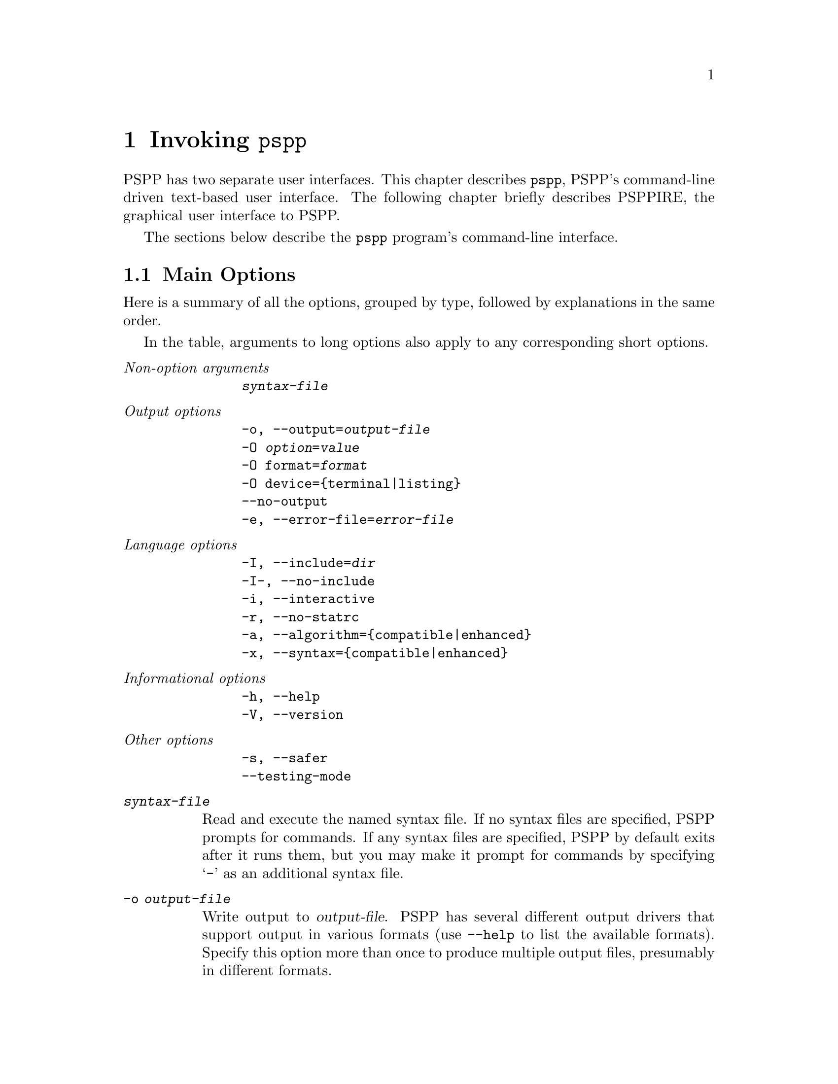 @node Invoking PSPP
@chapter Invoking @command{pspp}
@cindex invocation
@cindex PSPP, invoking

PSPP has two separate user interfaces.  This chapter describes
@command{pspp}, PSPP's command-line driven text-based user interface.
The following chapter briefly describes PSPPIRE, the graphical user
interface to PSPP.

The sections below describe the @command{pspp} program's command-line
interface.

@menu
* Main Options::                
* PDF PostScript and SVG Output Options::  
* Plain Text Output Options::   
* HTML Output Options::         
* OpenDocument Output Options::  
* Comma-Separated Value Output Options::  
@end menu

@node Main Options
@section Main Options

Here is a summary of all the options, grouped by type, followed by
explanations in the same order.

In the table, arguments to long options also apply to any
corresponding short options.

@table @emph
@item Non-option arguments
@example
@var{syntax-file}
@end example

@item Output options
@example
-o, --output=@var{output-file}
-O @var{option}=@var{value}
-O format=@var{format}
-O device=@{terminal|listing@}
--no-output
-e, --error-file=@var{error-file}
@end example

@item Language options
@example
-I, --include=@var{dir}
-I-, --no-include
-i, --interactive
-r, --no-statrc
-a, --algorithm=@{compatible|enhanced@}
-x, --syntax=@{compatible|enhanced@}
@end example

@item Informational options
@example
-h, --help
-V, --version
@end example

@item Other options
@example
-s, --safer
--testing-mode
@end example
@end table

@table @code
@item @var{syntax-file}
Read and execute the named syntax file.  If no syntax files are
specified, PSPP prompts for commands.  If any syntax files are
specified, PSPP by default exits after it runs them, but you may make
it prompt for commands by specifying @samp{-} as an additional syntax
file.

@item -o @var{output-file}
Write output to @var{output-file}.  PSPP has several different output
drivers that support output in various formats (use @option{--help} to
list the available formats).  Specify this option more than once to
produce multiple output files, presumably in different formats.

Use @samp{-} as @var{output-file} to write output to standard output.

If no @option{-o} option is used, then PSPP writes output to standard
output in plain text format.

@item -O @var{option}=@var{value}
Sets an option for the output file configured by a preceding
@option{-o}.  Most options are specific to particular output formats.
A few options that apply generically are listed below.

@item -O format=@var{format}
PSPP uses the extension of the file name given on @option{-o} to
select an output format.  Use this option to override this choice by
specifying an alternate format, e.g.@: @option{-o pspp.out -O html} to
write HTML to a file named @file{pspp.out}.  Use @option{--help} to
list the available formats.

@item -O device=@{terminal|listing@}
Sets whether PSPP considers the output device configured by the
preceding @option{-o} to be a terminal or a listing device.  This
affects what output will be sent to the device, as configured by the
SET command's output routing subcommands (@pxref{SET}).  By default,
output written to standard output is considered a terminal device and
other output is considered a listing device.

@item --no-output
Disables output entirely, if neither @option{-o} nor @option{-O} is
also used.  If one of those options is used, @option{--no-output} has
no effect.

@item -e @var{error-file}
@itemx --error-file=@var{error-file}
Configures a file to receive PSPP error, warning, and note messages in
plain text format.  Use @samp{-} as @var{error-file} to write messages
to standard output.  The default error file is standard output in the
absence of these options, but this is suppressed if an output device
writes to standard output (or another terminal), to avoid printing
every message twice.  Use @samp{none} as @var{error-file} to
explicitly suppress the default.

@item -I @var{dir}
@itemx --include=@var{dir}
Appends @var{dir} to the set of directories searched by INCLUDE
(@pxref{INCLUDE}) and INSERT (@pxref{INSERT}).

@item -I-
@itemx --no-include
Clears all directories from the include path, including directories
inserted in the include path by default.  The default include path is
@file{.} (the current directory), followed by @file{.pspp} in the
user's home directory, followed by PSPP's system configuration
directory (usually @file{/etc/pspp} or @file{/usr/local/etc/pspp}).

@item -i
@itemx --interactive
This option forces syntax files to be interpreted in interactive
mode, rather than the default batch mode.  @xref{Syntax Variants}, for
a description of the differences.

@item -r
@itemx --no-statrc
Disables running @file{rc} at PSPP startup time.

@item -a @{enhanced|compatible@}
@itemx --algorithm=@{enhanced|compatible@}
With @code{enhanced}, the default, PSPP uses the best implemented
algorithms for statistical procedures.  With @code{compatible},
however, PSPP will in some cases use inferior algorithms to produce
the same results as the proprietary program SPSS.

Some commands have subcommands that override this setting on a per
command basis.

@item -x @{enhanced|compatible@}
@itemx --syntax=@{enhanced|compatible@}
With @code{enhanced}, the default, PSPP accepts its own extensions
beyond those compatible with the proprietary program SPSS.  With
@code{compatible}, PSPP rejects syntax that uses these extensions.

@item -?
@itemx --help
Prints a message describing PSPP command-line syntax and the available
device formats, then exits.

@item -V
@itemx --version
Prints a brief message listing PSPP's version, warranties you don't
have, copying conditions and copyright, and e-mail address for bug
reports, then exits.

@item -s
@itemx --safer
Disables certain unsafe operations.  This includes the ERASE and
HOST commands, as well as use of pipes as input and output files.

@item --testing-mode
Invoke heuristics to assist with testing PSPP.  For use by @code{make
check} and similar scripts.
@end table

@node PDF PostScript and SVG Output Options
@section PDF, PostScript, and SVG Output Options

To produce output in PDF, PostScript, and SVG formats, specify
@option{-o @var{file}} on the PSPP command line, optionally followed
by any of the options shown in the table below to customize the output
format.

PDF, PostScript, and SVG output is only available if your installation
of PSPP was compiled with the Cairo library.

@table @code
@item -O format=@{pdf|ps|svg@}
Specify the output format.  This is only necessary if the file name
given on @option{-o} does not end in @file{.pdf}, @file{.ps}, or
@file{.svg}.

@item -O paper-size=@var{paper-size}
Paper size, as a name (e.g.@: @code{a4}, @code{letter}) or
measurements (e.g.@: @code{210x297}, @code{8.5x11in}).

The default paper size is taken from the @env{PAPERSIZE} environment
variable or the file indicated by the @env{PAPERCONF} environment
variable, if either variable is set.  If not, and your system supports
the @code{LC_PAPER} locale category, then the default paper size is
taken from the locale.  Otherwise, if @file{/etc/papersize} exists,
the default paper size is read from it.  As a last resort, A4 paper is
assumed.

@item -O orientation=@var{orientation}
Either @code{portrait} or @code{landscape}.  Default: @code{portrait}.

@item -O left-margin=@var{dimension}
@itemx -O right-margin=@var{dimension}
@itemx -O top-margin=@var{dimension}
@itemx -O bottom-margin=@var{dimension}
Sets the margins around the page.  See
below for the allowed forms of @var{dimension} Default: @code{0.5in}.

@item -O prop-font=@var{font-name}
@itemx -O emph-font=@var{font-name}
@itemx -O fixed-font=@var{font-name}
Sets the font used for proportional, emphasized, or fixed-pitch text.
Most systems support CSS-like font names such as ``serif'' and
``monospace'', but a wide range of system-specific font are likely to
be supported as well.

Default: proportional font @code{serif}, emphasis font @code{serif
italic}, fixed-pitch font @code{monospace}.

@item -O font-size=@var{font-size}
Sets the size of the default fonts, in thousandths of a point.  Default:
10000 (10 point).

@item -O line-gutter=@var{dimension}
Sets the width of white space on either side of lines that border text
or graphics objects.  Default: @code{1pt}.

@item -O line-spacing=@var{dimension}
Sets the spacing between the lines in a double line in a table.
Default: @code{1pt}.

@item -O line-width=@var{dimension}
Sets the width of the lines used in tables.  Default: @code{0.5pt}.
@end table

Each @var{dimension} value above may be specified in various units
based on its suffix: @samp{mm} for millimeters, @samp{in} for inches,
or @samp{pt} for points.  Lacking a suffix, numbers below 50 are
assumed to be in inches and those about 50 are assumed to be in
millimeters.

@node Plain Text Output Options
@section Plain Text Output Options

PSPP can produce plain text output, drawing boxes using ASCII or
Unicode line drawing characters.  To produce plain text output,
specify @option{-o @var{file}} on the PSPP command line, optionally
followed by options from the table below to customize the output
format.

@table @code
@item -O format=txt
Specify the output format.  This is only necessary if the file name
given on @option{-o} does not end in @file{.txt} or @file{.list}.

@item -O charts=@{@var{template}.png|none@}
Name for chart files included in output.  The value should be a file
name that includes a single @samp{#} and ends in @file{png}.  When a
chart is output, the @samp{#} is replaced by the chart number.  The
default is the file name specified on @option{-o} with the extension
stripped off and replaced by @file{-#.png}.

Specify @code{none} to disable chart output.  Charts are always
disabled if your installation of PSPP was compiled without the
Cairo library.

@item -O paginate=@var{boolean}
If set, PSPP writes an ASCII formfeed the end of every page.  Default:
@code{off}.

@item -O headers=@var{boolean}
If enabled, PSPP prints two lines of header information giving title
and subtitle, page number, date and time, and PSPP version are printed
at the top of every page.  These two lines are in addition to any top
margin requested.  Default: @code{off}.

@item -O length=@var{line-count}
Physical length of a page.  Headers and margins are subtracted from
this value.  You may specify the number of lines as a number, or for
screen output you may specify @code{auto} to track the height of the
terminal as it changes.  Default: @code{66}.

@item -O width=@var{character-count}
Width of a page, in characters.  Margins are subtracted from this
value.  For screen output you may specify @code{auto} in place of a
number to track the width of the terminal as it changes.  Default:
@code{79}.

@item -O top-margin=@var{top-margin-lines}
Length of the top margin, in lines.  PSPP subtracts this value from
the page length.  Default: @code{0}.

@item -O bottom-margin=@var{bottom-margin-lines}
Length of the bottom margin, in lines.  PSPP subtracts this value from
the page length.  Default: @code{0}.

@item -O box[@var{line-type}]=@var{box-chars}
Sets the characters used for lines in tables.  @var{line-type} is a
4-digit number that indicates the type of line to change, in the order
`right', `bottom', `left', `top'.  Each digit is 0 for ``no line'', 1
for a single line, and 2 for a double line.  @var{box-chars} is the
character or string of characters to use for this type of line.

For example, @code{box[0101]="|"} sets @samp{|} as the character to
use for a single-width vertical line, and @code{box[1100]="\xda"} sets
@samp{"\xda"}, which on MS-DOS is suitable for the top-left corner of
a box, as the character for the intersection of two single-width
lines, one each from the right and bottom.

The defaults use @samp{-}, @samp{|}, and @samp{+} for single-width
lines and @samp{=} and @samp{#} for double-width lines.

@item -O init=@var{init-string}
If set, this string is written at the beginning of each output file.
It can be used to initialize device features, e.g.@: to enable VT100
line-drawing characters.

@item -O emphasis=@{none|bold|underline@}
How to emphasize text.  Bold and underline emphasis are achieved with
overstriking, which may not be supported by all the software to which
you might pass the output.  Default: @code{none}.
@end table

@node HTML Output Options
@section HTML Output Options

To produce output in HTML format, specify @option{-o @var{file}} on
the PSPP command line, optionally followed by any of the options shown
in the table below to customize the output format.

@table @code
@item -O format=html
Specify the output format.  This is only necessary if the file name
given on @option{-o} does not end in @file{.html}.

@item -O charts=@{@var{template}.png|none@}
Sets the name used for chart files.  @xref{Plain Text Output Options},
for details.
@end table

@node OpenDocument Output Options
@section OpenDocument Output Options

To produce output as an OpenDocument text (ODT) document, specify
@option{-o @var{file}} on the PSPP command line.  If @var{file} does
not end in @file{.odt}, you must also specify @option{-O format=odt}.

ODT support is only available if your installation of PSPP was
compiled with the libxml2 library.

The OpenDocument output format does not have any configurable options.

@node Comma-Separated Value Output Options
@section Comma-Separated Value Output Options

To produce output in comma-separated value (CSV) format, specify
@option{-o @var{file}} on the PSPP command line, optionally followed
by any of the options shown in the table below to customize the output
format.

@table @code
@item -O format=csv
Specify the output format.  This is only necessary if the file name
given on @option{-o} does not end in @file{.csv}.

@item -O separator=@var{field-separator}
Sets the character used to separate fields.  The default is a comma
(@samp{,}).
@end table

The CSV format used is an extension to that specified in RFC 4180:

@table @asis
@item Tables
Each table row is output on a separate line, and each column is output
as a field.  The contents of a cell that spans multiple rows or
columns is output only for the top-left row and column; the rest are
output as empty fields.  When a table has a caption, it is output just
above the table as a single field prefixed by @samp{Table:}.

@item Text
Text in output is printed as a field on a line by itself.  The TITLE
and SUBTITLE produce similar output, prefixed by @samp{Title:} or
@samp{Subtitle:}, respectively.

@item Messages
Errors, warnings, and notes are printed the same way as text.

@item Charts
Charts are not included in CSV output.
@end table

Successive output items are separated by a blank line.

@node Invoking PSPPIRE
@chapter Invoking @command{psppire}
@section The graphic user interface
@cindex Graphic user interface
@cindex PSPPIRE

The PSPPIRE graphic user interface for PSPP can perform all
functionality of the command line interface.  In addition it gives an
instantaneous view of the data, variables and statistical output.

The graphic user interface can be started by typing @command{psppire} at a 
command prompt.
Alternatively many systems have a system of interactive menus or buttons 
from which @command{psppire} can be started by a series of mouse clicks.

Once the principles of the PSPP system are understood, 
the graphic user interface is designed to be largely intuitive, and
for this reason is covered only very briefly by this manual.
